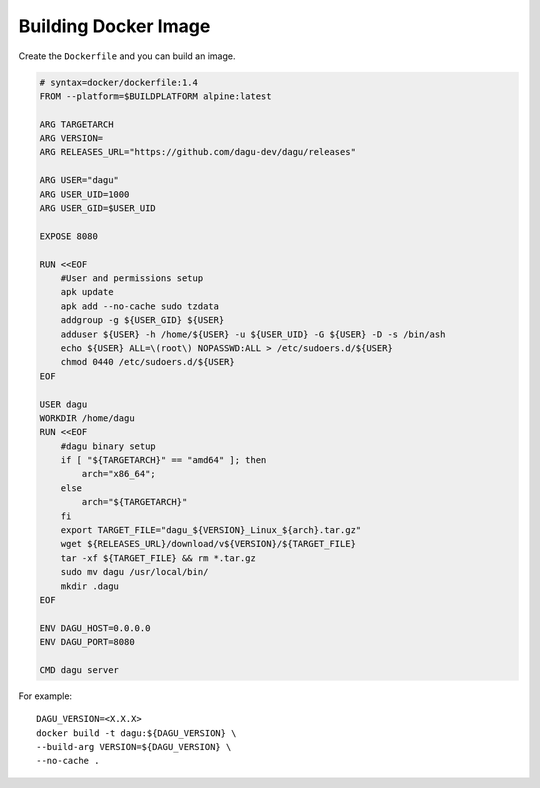 Building Docker Image
=====================

Create the ``Dockerfile`` and you can build an image.

.. code-block:: dockerfile

    # syntax=docker/dockerfile:1.4
    FROM --platform=$BUILDPLATFORM alpine:latest

    ARG TARGETARCH
    ARG VERSION=
    ARG RELEASES_URL="https://github.com/dagu-dev/dagu/releases"

    ARG USER="dagu"
    ARG USER_UID=1000
    ARG USER_GID=$USER_UID

    EXPOSE 8080

    RUN <<EOF
        #User and permissions setup
        apk update
        apk add --no-cache sudo tzdata
        addgroup -g ${USER_GID} ${USER}
        adduser ${USER} -h /home/${USER} -u ${USER_UID} -G ${USER} -D -s /bin/ash
        echo ${USER} ALL=\(root\) NOPASSWD:ALL > /etc/sudoers.d/${USER}
        chmod 0440 /etc/sudoers.d/${USER}
    EOF

    USER dagu
    WORKDIR /home/dagu
    RUN <<EOF
        #dagu binary setup
        if [ "${TARGETARCH}" == "amd64" ]; then 
            arch="x86_64";
        else 
            arch="${TARGETARCH}"
        fi
        export TARGET_FILE="dagu_${VERSION}_Linux_${arch}.tar.gz"
        wget ${RELEASES_URL}/download/v${VERSION}/${TARGET_FILE}
        tar -xf ${TARGET_FILE} && rm *.tar.gz 
        sudo mv dagu /usr/local/bin/ 
        mkdir .dagu
    EOF

    ENV DAGU_HOST=0.0.0.0
    ENV DAGU_PORT=8080

    CMD dagu server

For example::

    DAGU_VERSION=<X.X.X>
    docker build -t dagu:${DAGU_VERSION} \
    --build-arg VERSION=${DAGU_VERSION} \
    --no-cache .
